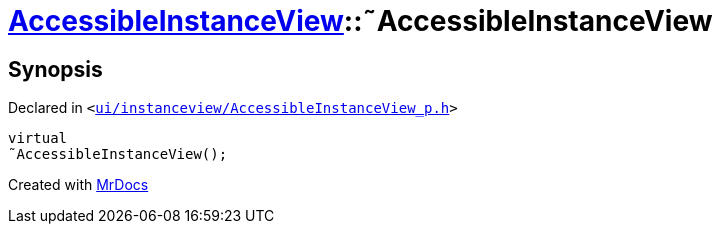 [#AccessibleInstanceView-2destructor]
= xref:AccessibleInstanceView.adoc[AccessibleInstanceView]::&tilde;AccessibleInstanceView
:relfileprefix: ../
:mrdocs:


== Synopsis

Declared in `&lt;https://github.com/PrismLauncher/PrismLauncher/blob/develop/launcher/ui/instanceview/AccessibleInstanceView_p.h#L65[ui&sol;instanceview&sol;AccessibleInstanceView&lowbar;p&period;h]&gt;`

[source,cpp,subs="verbatim,replacements,macros,-callouts"]
----
virtual
&tilde;AccessibleInstanceView();
----



[.small]#Created with https://www.mrdocs.com[MrDocs]#
